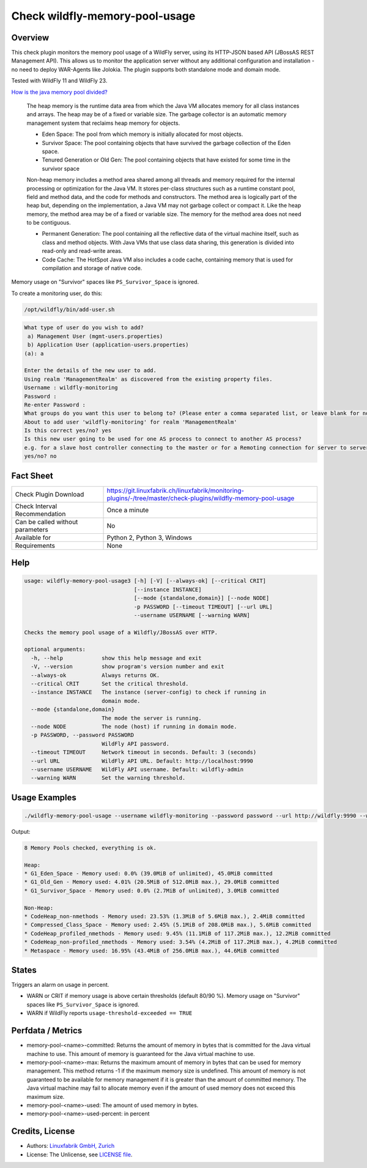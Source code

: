 Check wildfly-memory-pool-usage
===============================

Overview
--------

This check plugin monitors the memory pool usage of a WildFly server, using its HTTP-JSON based API (JBossAS REST Management API). This allows us to monitor the application server without any additional configuration and installation - no need to deploy WAR-Agents like Jolokia. The plugin supports both standalone mode and domain mode.

Tested with WildFly 11 and WildFly 23.

`How is the java memory pool divided? <https://stackoverflow.com/questions/1262328/how-is-the-java-memory-pool-divided>`_

    The heap memory is the runtime data area from which the Java VM allocates memory for all class instances and arrays. The heap may be of a fixed or variable size. The garbage collector is an automatic memory management system that reclaims heap memory for objects.

    * Eden Space: The pool from which memory is initially allocated for most objects.
    * Survivor Space: The pool containing objects that have survived the garbage collection of the Eden space.
    * Tenured Generation or Old Gen: The pool containing objects that have existed for some time in the survivor space

    Non-heap memory includes a method area shared among all threads and memory required for the internal processing or optimization for the Java VM. It stores per-class structures such as a runtime constant pool, field and method data, and the code for methods and constructors. The method area is logically part of the heap but, depending on the implementation, a Java VM may not garbage collect or compact it. Like the heap memory, the method area may be of a fixed or variable size. The memory for the method area does not need to be contiguous.

    * Permanent Generation: The pool containing all the reflective data of the virtual machine itself, such as class and method objects. With Java VMs that use class data sharing, this generation is divided into read-only and read-write areas.

    * Code Cache: The HotSpot Java VM also includes a code cache, containing memory that is used for compilation and storage of native code.

Memory usage on "Survivor" spaces like ``PS_Survivor_Space`` is ignored.

To create a monitoring user, do this:

.. code-block:: bash

    /opt/wildfly/bin/add-user.sh 

.. code-block:: text

    What type of user do you wish to add? 
     a) Management User (mgmt-users.properties) 
     b) Application User (application-users.properties)
    (a): a

    Enter the details of the new user to add.
    Using realm 'ManagementRealm' as discovered from the existing property files.
    Username : wildfly-monitoring
    Password : 
    Re-enter Password : 
    What groups do you want this user to belong to? (Please enter a comma separated list, or leave blank for none)[  ]: 
    About to add user 'wildfly-monitoring' for realm 'ManagementRealm'
    Is this correct yes/no? yes
    Is this new user going to be used for one AS process to connect to another AS process? 
    e.g. for a slave host controller connecting to the master or for a Remoting connection for server to server Jakarta Enterprise Beans calls.
    yes/no? no


Fact Sheet
----------

.. csv-table::
    :widths: 30, 70
    
    "Check Plugin Download",                "https://git.linuxfabrik.ch/linuxfabrik/monitoring-plugins/-/tree/master/check-plugins/wildfly-memory-pool-usage"
    "Check Interval Recommendation",        "Once a minute"
    "Can be called without parameters",     "No"
    "Available for",                        "Python 2, Python 3, Windows"
    "Requirements",                         "None"


Help
----

.. code-block:: text

    usage: wildfly-memory-pool-usage3 [-h] [-V] [--always-ok] [--critical CRIT]
                                      [--instance INSTANCE]
                                      [--mode {standalone,domain}] [--node NODE]
                                      -p PASSWORD [--timeout TIMEOUT] [--url URL]
                                      --username USERNAME [--warning WARN]

    Checks the memory pool usage of a Wildfly/JBossAS over HTTP.

    optional arguments:
      -h, --help            show this help message and exit
      -V, --version         show program's version number and exit
      --always-ok           Always returns OK.
      --critical CRIT       Set the critical threshold.
      --instance INSTANCE   The instance (server-config) to check if running in
                            domain mode.
      --mode {standalone,domain}
                            The mode the server is running.
      --node NODE           The node (host) if running in domain mode.
      -p PASSWORD, --password PASSWORD
                            WildFly API password.
      --timeout TIMEOUT     Network timeout in seconds. Default: 3 (seconds)
      --url URL             WildFly API URL. Default: http://localhost:9990
      --username USERNAME   WildFly API username. Default: wildfly-admin
      --warning WARN        Set the warning threshold.


Usage Examples
--------------

.. code-block:: bash

    ./wildfly-memory-pool-usage --username wildfly-monitoring --password password --url http://wildfly:9990 --warning 80 --critical 90

Output:

.. code-block:: text

    8 Memory Pools checked, everything is ok.

    Heap:
    * G1_Eden_Space - Memory used: 0.0% (39.0MiB of unlimited), 45.0MiB committed
    * G1_Old_Gen - Memory used: 4.01% (20.5MiB of 512.0MiB max.), 29.0MiB committed
    * G1_Survivor_Space - Memory used: 0.0% (2.7MiB of unlimited), 3.0MiB committed

    Non-Heap:
    * CodeHeap_non-nmethods - Memory used: 23.53% (1.3MiB of 5.6MiB max.), 2.4MiB committed
    * Compressed_Class_Space - Memory used: 2.45% (5.1MiB of 208.0MiB max.), 5.6MiB committed
    * CodeHeap_profiled_nmethods - Memory used: 9.45% (11.1MiB of 117.2MiB max.), 12.2MiB committed
    * CodeHeap_non-profiled_nmethods - Memory used: 3.54% (4.2MiB of 117.2MiB max.), 4.2MiB committed
    * Metaspace - Memory used: 16.95% (43.4MiB of 256.0MiB max.), 44.6MiB committed


States
------

Triggers an alarm on usage in percent.

* WARN or CRIT if memory usage is above certain thresholds (default 80/90 %). Memory usage on "Survivor" spaces like ``PS_Survivor_Space`` is ignored.
* WARN if WildFly reports ``usage-threshold-exceeded == TRUE``


Perfdata / Metrics
------------------

* memory-pool-<name>-committed: Returns the amount of memory in bytes that is committed for the Java virtual machine to use. This amount of memory is guaranteed for the Java virtual machine to use.
* memory-pool-<name>-max: Returns the maximum amount of memory in bytes that can be used for memory management. This method returns -1 if the maximum memory size is undefined. This amount of memory is not guaranteed to be available for memory management if it is greater than the amount of committed memory. The Java virtual machine may fail to allocate memory even if the amount of used memory does not exceed this maximum size.
* memory-pool-<name>-used: The amount of used memory in bytes.
* memory-pool-<name>-used-percent: in percent


Credits, License
----------------

* Authors: `Linuxfabrik GmbH, Zurich <https://www.linuxfabrik.ch>`_
* License: The Unlicense, see `LICENSE file <https://git.linuxfabrik.ch/linuxfabrik/monitoring-plugins/-/blob/master/LICENSE>`_.
